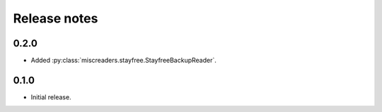 Release notes
=============

0.2.0
-----

- Added :py:class:`miscreaders.stayfree.StayfreeBackupReader`.


0.1.0
-----

- Initial release.
